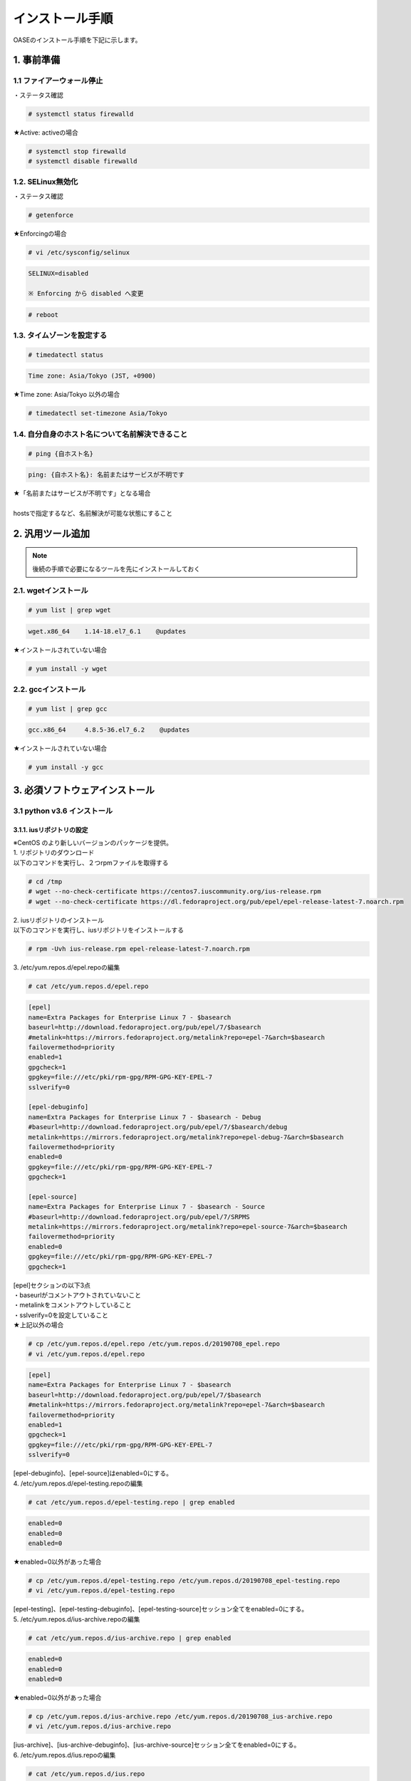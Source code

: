 =================================
インストール手順
=================================

OASEのインストール手順を下記に示します。

1. 事前準備
-----------

1.1 ファイアーウォール停止
~~~~~~~~~~~~~~~~~~~~~~~~~~

・ステータス確認

.. code-block:: rst

 # systemctl status firewalld

★Active: activeの場合

.. code-block:: rst

 # systemctl stop firewalld
 # systemctl disable firewalld


1.2. SELinux無効化
~~~~~~~~~~~~~~~~~~

・ステータス確認

.. code-block:: rst

 # getenforce

★Enforcingの場合

.. code-block:: rst

 # vi /etc/sysconfig/selinux

.. code-block:: bash

 SELINUX=disabled

 ※ Enforcing から disabled へ変更

.. code-block:: rst
 
 # reboot

1.3. タイムゾーンを設定する
~~~~~~~~~~~~~~~~~~~~~~~~~~~

.. code-block:: rst

 # timedatectl status 
 
.. code-block:: bash

 Time zone: Asia/Tokyo (JST, +0900)

★Time zone: Asia/Tokyo 以外の場合

.. code-block:: rst

 # timedatectl set-timezone Asia/Tokyo

1.4. 自分自身のホスト名について名前解決できること
~~~~~~~~~~~~~~~~~~~~~~~~~~~~~~~~~~~~~~~~~~~~~~~~~

.. code-block:: rst

 # ping {自ホスト名}

.. code-block:: bash

 ping: {自ホスト名}: 名前またはサービスが不明です

| ★「名前またはサービスが不明です」となる場合
| 
| hostsで指定するなど、名前解決が可能な状態にすること

2. 汎用ツール追加
-----------------

.. note:: 後続の手順で必要になるツールを先にインストールしておく

2.1. wgetインストール
~~~~~~~~~~~~~~~~~~~~~

.. code-block:: rst

 # yum list | grep wget

.. code-block:: bash

 wget.x86_64    1.14-18.el7_6.1    @updates

★インストールされていない場合

.. code-block:: rst

 # yum install -y wget

2.2. gccインストール
~~~~~~~~~~~~~~~~~~~~

.. code-block:: rst

 # yum list | grep gcc

.. code-block:: bash

 gcc.x86_64     4.8.5-36.el7_6.2    @updates

★インストールされていない場合

.. code-block:: rst

 # yum install -y gcc


3. 必須ソフトウェアインストール
-------------------------------

3.1 python v3.6 インストール
~~~~~~~~~~~~~~~~~~~~~~~~~~~~

3.1.1. iusリポジトリの設定
**************************

| ※CentOS のより新しいバージョンのパッケージを提供。
| 1. リポジトリのダウンロード
| 以下のコマンドを実行し、２つrpmファイルを取得する

.. code-block:: rst

 # cd /tmp
 # wget --no-check-certificate https://centos7.iuscommunity.org/ius-release.rpm
 # wget --no-check-certificate https://dl.fedoraproject.org/pub/epel/epel-release-latest-7.noarch.rpm

| 2. iusリポジトリのインストール
| 以下のコマンドを実行し、iusリポジトリをインストールする

.. code-block:: rst

 # rpm -Uvh ius-release.rpm epel-release-latest-7.noarch.rpm

| 3. /etc/yum.repos.d/epel.repoの編集

.. code-block:: rst

 # cat /etc/yum.repos.d/epel.repo

.. code-block:: bash

 [epel]
 name=Extra Packages for Enterprise Linux 7 - $basearch
 baseurl=http://download.fedoraproject.org/pub/epel/7/$basearch
 #metalink=https://mirrors.fedoraproject.org/metalink?repo=epel-7&arch=$basearch
 failovermethod=priority
 enabled=1
 gpgcheck=1
 gpgkey=file:///etc/pki/rpm-gpg/RPM-GPG-KEY-EPEL-7
 sslverify=0
 
 [epel-debuginfo]
 name=Extra Packages for Enterprise Linux 7 - $basearch - Debug
 #baseurl=http://download.fedoraproject.org/pub/epel/7/$basearch/debug
 metalink=https://mirrors.fedoraproject.org/metalink?repo=epel-debug-7&arch=$basearch
 failovermethod=priority
 enabled=0
 gpgkey=file:///etc/pki/rpm-gpg/RPM-GPG-KEY-EPEL-7
 gpgcheck=1

 [epel-source]
 name=Extra Packages for Enterprise Linux 7 - $basearch - Source
 #baseurl=http://download.fedoraproject.org/pub/epel/7/SRPMS
 metalink=https://mirrors.fedoraproject.org/metalink?repo=epel-source-7&arch=$basearch
 failovermethod=priority
 enabled=0
 gpgkey=file:///etc/pki/rpm-gpg/RPM-GPG-KEY-EPEL-7
 gpgcheck=1

| [epel]セクションの以下3点
| ・baseurlがコメントアウトされていないこと
| ・metalinkをコメントアウトしていること
| ・sslverify=0を設定していること

| ★上記以外の場合

.. code-block:: rst

 # cp /etc/yum.repos.d/epel.repo /etc/yum.repos.d/20190708_epel.repo
 # vi /etc/yum.repos.d/epel.repo

.. code-block:: bash

 [epel]
 name=Extra Packages for Enterprise Linux 7 - $basearch
 baseurl=http://download.fedoraproject.org/pub/epel/7/$basearch
 #metalink=https://mirrors.fedoraproject.org/metalink?repo=epel-7&arch=$basearch
 failovermethod=priority
 enabled=1
 gpgcheck=1
 gpgkey=file:///etc/pki/rpm-gpg/RPM-GPG-KEY-EPEL-7
 sslverify=0

| [epel-debuginfo]、[epel-source]はenabled=0にする。
| 4. /etc/yum.repos.d/epel-testing.repoの編集

.. code-block:: rst

 # cat /etc/yum.repos.d/epel-testing.repo | grep enabled

.. code-block:: bash

 enabled=0
 enabled=0
 enabled=0

★enabled=0以外があった場合

.. code-block:: rst

 # cp /etc/yum.repos.d/epel-testing.repo /etc/yum.repos.d/20190708_epel-testing.repo
 # vi /etc/yum.repos.d/epel-testing.repo

| [epel-testing]、[epel-testing-debuginfo]、[epel-testing-source]セッション全てをenabled=0にする。
| 5. /etc/yum.repos.d/ius-archive.repoの編集

.. code-block:: rst

 # cat /etc/yum.repos.d/ius-archive.repo | grep enabled

.. code-block:: bash

 enabled=0
 enabled=0
 enabled=0

★enabled=0以外があった場合

.. code-block:: rst

 # cp /etc/yum.repos.d/ius-archive.repo /etc/yum.repos.d/20190708_ius-archive.repo
 # vi /etc/yum.repos.d/ius-archive.repo

| [ius-archive]、[ius-archive-debuginfo]、[ius-archive-source]セッション全てをenabled=0にする。
| 6. /etc/yum.repos.d/ius.repoの編集

.. code-block:: rst

 # cat /etc/yum.repos.d/ius.repo

.. code-block:: bash

 [ius]
 name = IUS for Enterprise Linux 7 - $basearch
 baseurl = https://repo.ius.io/7/$basearch/
 enabled = 1
 repo_gpgcheck = 0
 gpgcheck = 1
 gpgkey = file:///etc/pki/rpm-gpg/RPM-GPG-KEY-IUS-7
 sslverify=0

 [ius-debuginfo]
 name=IUS Community Packages for Enterprise Linux 7 - $basearch - Debug
 #baseurl=https://dl.iuscommunity.org/pub/ius/stable/CentOS/7/$basearch/debuginfo
 mirrorlist=https://mirrors.iuscommunity.org/mirrorlist?repo=ius-centos7-debuginfo&arch=$basearch&protocol=http
 failovermethod=priority
 enabled=0
 gpgcheck=1
 gpgkey=file:///etc/pki/rpm-gpg/IUS-COMMUNITY-GPG-KEY
 
 [ius-source]
 name=IUS Community Packages for Enterprise Linux 7 - $basearch - Source
 #baseurl=https://dl.iuscommunity.org/pub/ius/stable/CentOS/7/SRPMS
 mirrorlist=https://mirrors.iuscommunity.org/mirrorlist?repo=ius-centos7-source&arch=source&protocol=http
 failovermethod=priority
 enabled=0
 gpgcheck=1
 gpgkey=file:///etc/pki/rpm-gpg/IUS-COMMUNITY-GPG-KEY

★上記以外の場合

.. code-block:: rst

 # cp /etc/yum.repos.d/ius.repo /etc/yum.repos.d/20190708_ius.repo
 # vi /etc/yum.repos.d/ius.repo

| [ius]セッションをenabled=1に、それ以外のセッション全てをenabled=0にする。
| [ius]セッションにsslverify=0を付与する。
| 7. /etc/yum.repos.d/ius-testing.repo の編集

.. code-block:: rst

 # cat /etc/yum.repos.d/ius-testing.repo | grep enabled

.. code-block:: bash

 enabled=0
 enabled=0
 enabled=0

★enabled=0以外があった場合

.. code-block:: rst

 # cp /etc/yum.repos.d/ius-testing.repo /etc/yum.repos.d/20190708_ius-testing.repo
 # vi /etc/yum.repos.d/ius-testing.repo

| [ius-testing]、[ius-testing-debuginfo]、[ius-testing-source]セッション全てをenabled=0にする。
| 8. yum clean allを実行

.. code-block:: rst

 # yum clean all

| 9. yum updateを実行

.. code-block:: rst

 # yum update
    ～省略～
    Is this ok [y/d/N]: y

.. code-block:: rst

 # yum repolist

.. code-block:: bash

  epel/x86_64
  ius/x86_64

が表示されることを確認する


3.1.2. python v3.6 インストール
*******************************

| 1. yum search python36 を実行し、以下の内容が表示がされること

.. code-block:: rst

 # yum search python36

.. code-block:: bash

 python36u.x86_64
 python36u-libs.x86_64
 python36u-devel.x86_64
 python36u-pip.noarch


| 2. 以下のコマンドを実行し、pythonをインストールする

.. code-block:: rst

 # yum -y install python36u python36u-libs  python36u-devel python36u-pip

| 3. リンクの設定
| 以下のコマンドでリンクを設定する

.. code-block:: rst

 # ls -l /bin/python*

.. code-block:: bash

 /bin/python -> python2

★/bin/python -> python2の場合

.. code-block:: rst

 # ln -s /bin/python3.6 /bin/python3
 # ln -sf /bin/python3 /bin/python
 # ls -l /bin/python*

.. code-block:: bash

 /bin/python -> /bin/python3

3.1.3. pipのバージョン更新
**************************

pip バージョン確認

.. code-block:: rst

 # python3 -m pip --version

.. code-block:: bash

 pip 19.1.1 from /usr/lib/python3.6/site-packages/pip (python 3.6)

★19.1.1でない場合

.. code-block:: rst

 # python3.6 -m pip install --upgrade pip

.. note:: ここから、pip3が実行できるようになる。

3.1.4. pika v1.1.0 インストール
*******************************

| 1. 以下のコマンドを実行し、pikaをインストールする

.. code-block:: rst

 # pip3 install pika

| 2. pip3 listを実行

.. code-block:: rst

 # pip3 list

.. code-block:: bash

     ～省略～
     pika 1.1.0

3.1.5. retry v0.9.2 インストール
********************************

| 1. 以下のコマンドを実行し、retryをインストールする

.. code-block:: rst

 # pip3 install retry

| 2. pip3 listを実行

.. code-block:: rst

 # pip3 list

.. code-block:: bash

     ～省略～
     retry 0.9.2

3.1.6. yumの実行バージョンは2.x系に戻す
***************************************

yum本体

.. code-block:: rst

 # cp /usr/bin/yum /usr/bin/20190708_yum
 # vi /usr/bin/yum

以下の修正をおこなう

.. code-block:: bash

 #!/usr/bin/python → #!/usr/bin/python2.7


利用ライブラリ

.. code-block:: rst

 # cp /usr/libexec/urlgrabber-ext-down /usr/libexec/20190708_urlgrabber-ext-down
 # vi /usr/libexec/urlgrabber-ext-down

以下の修正をおこなう

.. code-block:: bash

 #!/usr/bin/python → #!/usr/bin/python2.7


3.2. memcacheインストール
~~~~~~~~~~~~~~~~~~~~~~~~~

| 1. memcacheをインストールする

.. code-block:: rst

 # yum -y install memcached

| 2. memcacheを起動する。

.. code-block:: rst

 # systemctl status memcached
 # systemctl start memcached
 # systemctl enable memcached


3.3. RabbitMQ Serverインストール
~~~~~~~~~~~~~~~~~~~~~~~~~~~~~~~~

| 1. EPELリポジトリからErlangをインストールする

.. code-block:: rst

 # yum install erlang

.. note:: インストールエラーになる場合、何度か実行すると成功します。

| 2. RabbitMQ Serverをインストールする

.. code-block:: rst

 # yum -y install rabbitmq-server --enablerepo=epel

.. note:: インストールエラーになる場合、何度か実行すると成功します。

| 3. rabbitmq_managementを追加する


| 3-1. プラグインリストの確認


.. code-block:: rst

 # rabbitmq-plugins list

.. code-block:: bash

 [ ] amqp_client                       3.3.5
 [ ] cowboy                            0.5.0-rmq3.3.5-git4b93c2d
 [ ] eldap                             3.3.5-gite309de4
 [ ] mochiweb                          2.7.0-rmq3.3.5-git680dba8
 [ ] rabbitmq_amqp1_0                  3.3.5
 [ ] rabbitmq_auth_backend_ldap        3.3.5
 [ ] rabbitmq_auth_mechanism_ssl       3.3.5
 [ ] rabbitmq_consistent_hash_exchange 3.3.5
 [ ] rabbitmq_federation               3.3.5
 [ ] rabbitmq_federation_management    3.3.5
 [ ] rabbitmq_management               3.3.5
 [ ] rabbitmq_management_agent         3.3.5
 [ ] rabbitmq_management_visualiser    3.3.5
 [ ] rabbitmq_mqtt                     3.3.5
 [ ] rabbitmq_shovel                   3.3.5
 [ ] rabbitmq_shovel_management        3.3.5
 [ ] rabbitmq_stomp                    3.3.5
 [ ] rabbitmq_test                     3.3.5
 [ ] rabbitmq_tracing                  3.3.5
 [ ] rabbitmq_web_dispatch             3.3.5
 [ ] rabbitmq_web_stomp                3.3.5
 [ ] rabbitmq_web_stomp_examples       3.3.5
 [ ] sockjs                            0.3.4-rmq3.3.5-git3132eb9
 [ ] webmachine                        1.10.3-rmq3.3.5-gite9359c7


| 3-2. rabbitmq_managementを追加

.. code-block:: rst

 # rabbitmq-plugins enable rabbitmq_management

| 3-3. プラグインリストの確認

.. code-block:: rst

 # rabbitmq-plugins list

.. code-block:: bash

 [e] amqp_client                       3.3.5
 [ ] cowboy                            0.5.0-rmq3.3.5-git4b93c2d
 [ ] eldap                             3.3.5-gite309de4
 [e] mochiweb                          2.7.0-rmq3.3.5-git680dba8
 [ ] rabbitmq_amqp1_0                  3.3.5
 [ ] rabbitmq_auth_backend_ldap        3.3.5
 [ ] rabbitmq_auth_mechanism_ssl       3.3.5
 [ ] rabbitmq_consistent_hash_exchange 3.3.5
 [ ] rabbitmq_federation               3.3.5
 [ ] rabbitmq_federation_management    3.3.5
 [E] rabbitmq_management               3.3.5
 [e] rabbitmq_management_agent         3.3.5
 [ ] rabbitmq_management_visualiser    3.3.5
 [ ] rabbitmq_mqtt                     3.3.5
 [ ] rabbitmq_shovel                   3.3.5
 [ ] rabbitmq_shovel_management        3.3.5
 [ ] rabbitmq_stomp                    3.3.5
 [ ] rabbitmq_test                     3.3.5
 [ ] rabbitmq_tracing                  3.3.5
 [e] rabbitmq_web_dispatch             3.3.5
 [ ] rabbitmq_web_stomp                3.3.5
 [ ] rabbitmq_web_stomp_examples       3.3.5
 [ ] sockjs                            0.3.4-rmq3.3.5-git3132eb9
 [e] webmachine                        1.10.3-rmq3.3.5-gite9359c7

| 4. rabbitmq-serverを起動する

.. code-block:: rst

 # systemctl start rabbitmq-server

| 5. rabbitmq-serverをサービス自動起動有効にする。

.. code-block:: rst

 # systemctl enable rabbitmq-server

| 6. ユーザの作成

.. code-block:: rst

 # rabbitmqctl add_user {RabbitMQユーザ名} {RabbitMQパスワード}

.. note:: RabbitMQユーザ名とRabbitMQパスワードは任意で設定して下さい。

| 7. ユーザの権限

.. code-block:: rst

 # rabbitmqctl set_user_tags {RabbitMQユーザ名} administrator

| 8. ユーザのパーミッション

.. code-block:: rst

 # rabbitmqctl set_permissions -p / {RabbitMQユーザ名} ".*" ".*" ".*"


3.4. MySQLインストール
~~~~~~~~~~~~~~~~~~~~~~

3.4.1. MySQL Serverインストール
*******************************

| 1. リポジトリの取得

.. code-block:: rst

 # cd /tmp
 # wget --no-check-certificate https://dev.mysql.com/get/mysql80-community-release-el7-3.noarch.rpm

| 2. リポジトリの設定

.. code-block:: rst

 # rpm -Uvh mysql80-community-release-el7-3.noarch.rpm

| 3. インストール

.. code-block:: rst

 # yum -y --enablerepo mysql80-community install mysql-server

| 4. 起動と初期パスワードの確認

.. code-block:: rst

 # systemctl status mysqld
 # systemctl start  mysqld
 # systemctl enable mysqld

/var/log/mysqld.logからパスワードを確認

.. code-block:: rst

 # grep -i password /var/log/mysqld.log

.. code-block:: bash

 2019-07-08T01:27:09.721259Z 5 [Note] [MY-010454] [Server] A temporary password is generated for root@localhost: {初期パスワード}
                                                                                                                 ^^^^^^^^^^^^^^^^

| 5. 初期パスワードの変更
| 以下のコマンドでMySQLに接続

.. code-block:: rst

 # mysql -u root -p

.. code-block:: bash

 Enter password: [5で確認したパスワードを入力]

.. tip:: 簡易なパスワードにする場合

.. code-block:: bash

 mysql> ALTER USER 'root'@'localhost' IDENTIFIED WITH mysql_native_password BY 'passwordPASSWORD@999'; ※ 一時変更用パスワード

 ※一度パスワード変更しないと以降の設定変更ができない
 
 以下がパスワード難易度を下げる設定

 mysql> SET GLOBAL validate_password.length=4;
 mysql> SET GLOBAL validate_password.mixed_case_count=0;
 mysql> SET GLOBAL validate_password.number_count=0;
 mysql> SET GLOBAL validate_password.special_char_count=0;
 mysql> SET GLOBAL validate_password.policy=LOW;


| 設定状態確認

.. code-block:: bash


  mysql> show variables like '%validate_password%';

パスワード変更

.. code-block:: bash

  mysql> ALTER USER 'root'@'localhost' IDENTIFIED WITH mysql_native_password BY 'hogehoge'; ※hogehoge ここに任意のパスワードを入れる

バージョン確認

.. code-block:: bash

 mysql> status


.. code-block:: bash

 mysql  Ver 8.0.16 for Linux on x86_64 (MySQL Community Server - GPL)

ログアウト

.. code-block:: bash

 mysql> quit

| 6. Mysqlユーザ作成

.. code-block:: rst

 # mysql -u root -phogehoge ※hogehoge 直前の手順で設定した初期パスワード

.. code-block:: bash

 mysql> CREATE DATABASE {データベース名} CHARACTER SET utf8;
 mysql> CREATE USER '{DBユーザ名}' IDENTIFIED BY '{DBパスワード}';
 mysql> GRANT ALL ON {データベース名}.* TO '{DBユーザ名}';

ログアウト

.. code-block:: bash

 mysql> quit


| 7. Mysqlの設定ファイルの変更

.. code-block:: rst

 # cp /etc/my.cnf /etc/20190708_my.cnf
 # vi /etc/my.cnf

.. code-block:: bash

 [mysqld]
 ～ 省略 ～
 # https://dev.mysql.com/doc/refman/8.0/en/server-system-variables.html#sysvar_default_authentication_plugin
 default-authentication-plugin=mysql_native_password

 datadir=/var/lib/mysql
 socket=/var/lib/mysql/mysql.sock
 
 log-error=/var/log/mysqld.log
 pid-file=/var/run/mysqld/mysqld.pid
 
 log_timestamps=SYSTEM
 character-set-server = utf8
 max_connections=100
 sql_mode=NO_ENGINE_SUBSTITUTION,STRICT_TRANS_TABLES
 innodb_buffer_pool_size = 512MB
 innodb_file_per_table
 innodb_log_buffer_size=32M
 innodb_log_file_size=128M
 min_examined_row_limit=100
 key_buffer_size=128M
 join_buffer_size=64M
 max_heap_table_size=32M
 tmp_table_size=32M
 max_sp_recursion_depth=20
 transaction-isolation=READ-COMMITTED

 [client]
 default-character-set=utf8

| 8. Mysqlの再起動

.. code-block:: rst

 # systemctl status mysqld
 # systemctl restart mysqld
 # systemctl status mysqld
 # mysql -u root -phogehoge ※hogehoge 直前の手順で設定した初期パスワード

.. code-block:: bash

 mysql> status
    ～省略～
    Server characterset:    utf8
    Db     characterset:    utf8
    Client characterset:    utf8
    Conn.  characterset:    utf8

ログアウト

.. code-block:: bash

 mysql> quit


3.4.2. mysqlclient インストール
*******************************

| 1. 必要なパッケージをインストール

.. code-block:: rst

 # yum -y --enablerepo mysql80-community install mysql-community-devel

| 2. mysqlclient(django推奨ドライバ)インストール

.. code-block:: rst

 # pip3 install mysqlclient


3.4.3. mysql-connector-pythonインストール
*****************************************

1インストール

.. code-block:: rst

  # pip3 install mysql_connector_python

| 3. pip3 listを実行


.. code-block:: rst
 
 # pip3 list

.. code-block:: bash

    ～省略～
    mysql-connector-python 8.0.16


3.5. Nginxインストール
~~~~~~~~~~~~~~~~~~~~~~

3.5.1. リポジトリの作成
***********************

.. code-block:: rst

 # vi /etc/yum.repos.d/nginx.repo

.. code-block:: bash

 以下を追加
 [nginx]
 name=nginx repo
 baseurl=http://nginx.org/packages/mainline/centos/7/$basearch/
 gpgcheck=0
 enabled=1


yumアップデート

.. code-block:: rst

 # yum update

3.5.2. nginxインストール
************************

.. code-block:: rst

 # yum -y install nginx

.. note:: nginxの起動確認

.. code-block:: rst

 # systemctl status nginx
 # systemctl start nginx


PC端末から、http://IPアドレス へアクセス、画面が表示されること

・サービス停止

.. code-block:: rst

 # systemctl stop nginx


3.6. uWSGIインストール
~~~~~~~~~~~~~~~~~~~~~~

3.6.1. uWSGIインストール
************************

| 1. 以下のコマンドで、uwsgiをインストール

.. code-block:: rst

 # pip3 install uwsgi

| 2. 以下のコマンドでバージョンを確認

.. code-block:: rst

 # uwsgi --version

uWSGIが 2.0.18となっていることを確認

.. note:: サンプルのWSGIアプリケーション作成

.. code-block:: rst

 # mkdir -p /home/centos/work/uwsgi

サンプル用pyファイル作成

.. code-block:: rst

 # vi /home/centos/work/uwsgi/foovar.py

以下を追加

.. code-block:: bash

 # def application(env, start_response):
       start_response('200 OK', [('Content-Type','text/html')])
       return [b"Hello World"]

| ・サンプルWSGIアプリケーションの起動
| 以下のコマンドを実行し、サンプルWSGIアプリケーションを起動する
| 別にTeratermを立ち上げ、rootユーザ以外のユーザで以下を実行。

.. code-block:: rst

 # uwsgi --http :9090 --wsgi-file /home/centos/work/uwsgi/foovar.py

| ・サンプルWSGIアプリケーションの確認
| PC端末から、http://IPアドレス:9090/ へアクセスし、Hello Worldが表示されること
| 確認後、起動したコンソールでCtrl＋Cで サンプルWSGIアプリケーションを一旦終了させる。


3.7. java（openJDK）インストール
~~~~~~~~~~~~~~~~~~~~~~~~~~~~~~~~

java（openJDK）インストール

.. code-block:: rst

 # yum -y install java-1.8.0-openjdk java-1.8.0-openjdk-devel

.. code-block:: rst

 # yum list | grep java-1.8.0

.. code-block:: bash

 java-1.8.0-openjdk.x86_64
 java-1.8.0-openjdk-devel.x86_64


3.8. JBoss EAPインストール
~~~~~~~~~~~~~~~~~~~~~~~~~~

| 1. FTPで/tmp 配下に置く
| jboss-eap-7.2.0-installer.jar

| ・Jboss EAPインストール

.. code-block:: rst

 # java -jar /tmp/jboss-eap-7.2.0-installer.jar

以下、対話形式での入力


.. code-block:: bash

 以下で言語を選択してください。 :
 0: English
 1: 中文
 2: Deutsch
 3: francais
 4: 日本語
 5: portugues
 6: espanol
 Please choose [4] :
 4

 継続するには 1 を、終了するには 2 を、再表示するには 3 を押してください。
 1

 インストールパスの選択: [/root/EAP-7.2.0]
 {jbossルートパス}  例) /home/mas/JBoss/EAP-7.2.0
 継続するには 1 を、終了するには 2 を、再表示するには 3 を押してください。
 1

 インストールしたいパッケージを選択してください:
 1    [x] [必須] [Red Hat JBoss Enterprise Application Platform] (30.73 MB)
 2    [x]        [AppClient] (39.72 KB)
 3    [x]        [Docs] (13.65 MB)
 4    [x] [必須] [モジュール] (183.75 MB)
 5    [x] [必須] [Welcome コンテンツ] (2.16 MB)
 Total Size Required: 230.34 MB
 0 を押して選択を確認
 インストールしたいパックを選択してください
 0
 パックの選択完了
 継続するには 1 を、終了するには 2 を、再表示するには 3 を押してください。
 1

 管理ユーザー名: [admin]
 {RHDM管理ユーザー名}  例) admin0000

 管理パスワード: []
 {RHDM管理パスワード}  例) password@1
 管理パスワードを再入力:  [**********]
 {RHDM管理パスワード}  例) password@1
 継続するには 1 を、終了するには 2 を、再表示するには 3 を押してください。
 1

 ランタイム環境の設定
 0  [x] デフォルト設定の実行
 1  [ ] 詳細設定の実行
 入力事項の選択:
 0

 継続するには 1 を、終了するには 2 を、再表示するには 3 を押してください。
 1

 自動インストールスクリプトとプロパティーファイルを生成しますか? (y/n) [n]:
 n

.. note:: 参考

 | ディシジョンマネージャは環境によって作成できるディシジョンテーブル数が変動します。
 | ディシジョンテーブルの最大作成可能数はデフォルトでは4ファイルとなります。
 | 記載ルール数またはルール自体の複雑度によってディシジョンテーブル作成数が前後する可能性があります。
 | より多くのディシジョンテーブルの作成を実施したい場合はチューニングが必要となります。

.. tip:: 注意

 | ディシジョンテーブルの最大作成数を超えた場合、ディシジョンテーブルのアップロード・プロダクション適用に失敗する可能性があります。
 | 失敗した場合、以下のディレクトリのログを確認してください。
 | /var/log/jboss-eap/console.log
 | OutOfMemoryErrorの障害が発生している場合は再起動コマンドを実行してください。
 | # systemctl restart jboss-eap-rhel.service
 | 再起動後、以下のコマンドを実行して、キーコンテナの一覧を確認します。
 | # curl -u [RHDM管理ユーザー名]:[RHDM管理パスワード] -H "accept: application/json" -X GET "http://[IPアドレス]:8080/decision-central/rest/controller/management/servers"
 | 削除したいキーコンテナのcontainer-idを指定して以下のコマンドを実行することにより、キーコンテナが削除されます。
 | # curl -u [RHDM管理ユーザー名]:[RHDM管理パスワード] -X DELETE "http://[IPアドレス]:8080/decision-central/rest/controller/management/servers/default-kieserver/containers/[container-id]" -H "accept: application/json"
 | ※IPアドレスはRHDMをインストールしたサーバのアドレス

3.9. Decision Managerインストール
~~~~~~~~~~~~~~~~~~~~~~~~~~~~~~~~~

3.9.1. gitインストール
**********************

gitインストール

.. code-block:: rst

 # yum install git

gitがインストールされたことを確認

.. code-block:: rst

 # git --version

.. code-block:: bash

 git version 1.8.3.1

3.9.2. インストール実行
***********************

| 1. FTPで/tmp 配下に置く
| rhdm-installer-7.3.1.jar

.. code-block:: rst

 # java -jar /tmp/rhdm-installer-7.3.1.jar

以下、対話形式での入力

.. code-block:: bash


 Press 1 to continue, 2 to quit, 3 to redisplay.
 1

 Red Hat JBoss EAP 7.2 or Red Hat JBoss Web Server 5.0 (JWS 5.0.1 or newer is supported). [/root/RHDM-7.3.1/jboss-eap-7.2]
 {jbossルートパス}

 Press 1 to continue, 2 to quit, 3 to redisplay.
 1

 Select the components you want to install:
 1    [x]                 [Decision Central] (275.65 MB)
 2    [x]                 [Decision Server] (94.1 MB)
 Total Size Required: 369.75 MB
 Press 0 to confirm your selections
 0
 Component selection done
 Press 1 to continue, 2 to quit, 3 to redisplay.
 1

 User Name: [rhdmAdmin]
 {RHDM管理ユーザー名}

 Password: []
 {RHDM管理パスワード}
 Confirm Password: [**********]
 {RHDM管理パスワード}
 Press 1 to continue, 2 to quit, 3 to redisplay.
 1

 Would you like to generate an automatic installation script and properties file? (y/n) [n]:
 n

3.10. Mavenインストール
~~~~~~~~~~~~~~~~~~~~~~~

3.10.1. 資材配置
****************

.. code-block:: rst

 # cd /tmp
 # wget https://archive.apache.org/dist/maven/maven-3/3.6.1/binaries/apache-maven-3.6.1-bin.tar.gz
 # tar -xzvf apache-maven-3.6.1-bin.tar.gz
 # mv apache-maven-3.6.1 /opt/
 # cd /opt
 # ln -s /opt/apache-maven-3.6.1 apache-maven
 # ls -l

3.10.2. 環境変数設定
********************

.. code-block:: rst

 # cp /etc/profile /etc/20190708_profile.bk
 # vi /etc/profile

.. code-block:: bash

 export PATH USER LOGNAME MAIL HOSTNAME HISTSIZE HISTCONTROL

以下を追加

.. code-block:: bash

 export M2_HOME=/opt/apache-maven
 export PATH=$PATH:$M2_HOME/bin


設定読み込みなおし

.. code-block:: rst

 # source /etc/profile
 # mvn --version

.. code-block:: bash

 Apache Maven 3.6.1

3.11. Djangoインストール
~~~~~~~~~~~~~~~~~~~~~~~~

以下のコマンドを実行し、Djangoをインストール

.. code-block:: rst

 # pip3 install django==2.2.3 django-crispy-forms django-filter django-pure-pagination
 # pip3 list

.. code-block:: bash

 ※Djangoが表示されていることを確認
 Package                Version
 ---------------------- -------
 Django                 2.2.3
 django-crispy-forms    1.7.2    ← 入力フォームのHTMLをBootstrapに対応させる
 django-filter          2.1.0    ← 検索機能を追加する
 django-pure-pagination 0.3.0    ← 標準のページング機能を高機能にする


requestsモジュールのインストール

.. code-block:: rst

 # pip3 install requests ldap3 pycrypto openpyxl==2.5.14 xlrd configparser fasteners djangorestframework python-memcached django-simple-history pyyaml
 # pip3 list

.. code-block:: bash

 Package                Version
 ---------------------- -------
 certifi                2019.6.16
 chardet                3.0.4
 configparser           3.7.4
 Django                 2.2.3
 django-crispy-forms    1.7.2
 django-filter          2.1.0
 django-pure-pagination 0.3.0
 django-simple-history  2.7.2
 djangorestframework    3.9.4
 et-xmlfile             1.0.1
 fasteners              0.15
 idna                   2.8
 jdcal                  1.4.1
 ldap3                  2.6
 monotonic              1.5
 openpyxl               2.5.14
 pip                    19.1.1
 pyasn1                 0.4.5
 pycrypto               2.6.1
 python-memcached       1.59
 pytz                   2019.1
 PyYAML                 5.1.1
 requests               2.22.0
 setuptools             39.0.1
 six                    1.12.0
 sqlparse               0.3.0
 urllib3                1.25.3
 xlrd                   1.2.0


★pytzがない場合

.. code-block:: rst

 # pip3 install pytz


3.12. OASEインストール
~~~~~~~~~~~~~~~~~~~~~~

3.12.1. OASEソース配置
**********************

| 1. 配置フォルダを作成

.. code-block:: rst

 # mkdir /home/centos  ※配置フォルダは別タスクで修正
 # cd /home/centos

| 2. FTPで/home/centos 配下に[OASE_Ver1.0.tar.gz]を配置

ファイル名はお持ちのファイルに合わせて指定してください。

.. code-block:: rst

 # ll /home/centos

.. code-block:: bash

 -rw-r--r-- 1 root root 3738247  7月  4 20:08 OASE_Ver1.0.tar.gz

.. code-block:: rst

 # tar zxvf OASE_Ver1.0.tar.gz
 # rm OASE_Ver1.0.tar.gz

| 3. OASE settings.pyの設定

.. code-block:: rst

 # cd OASE/oase-root/
 # cp confs/frameworkconfs/settings.py.sample confs/frameworkconfs/settings.py
 # vi confs/frameworkconfs/settings.py

.. code-block:: bash

 HOST_NAME = 'https://xxx.xxx.xxx.xxx'

 (中略)

 EVTIMER_SERVER = {
    "type"     : "cron",
    "protocol" : "https:",
    "location" : "xxx.xxx.xxx.xxx",
    "path"     : "oase_web/event/evtimer/%s/%s/%s/",
 }

| xxx ： webサーバを立ち上げるIPアドレス

.. code-block:: bash

 DATABASES = {
    'default' : {
        'ENGINE'   : 'django.db.backends.mysql',
        'NAME'     : '{データベース名}',
        'USER'     : '{DBユーザ名}',
        'PASSWORD' : '{DBパスワード}',
        'HOST'     : '127.0.0.1',
        'PORT'     : '3306',
    },
 }


3.12.2. DBへマイグレーション
****************************

| 1. マイグレーション実行準備

.. code-block:: rst

 # cd /home/centos/OASE/oase-root/web_app
 # mkdir migrations
 # cd migrations/
 # touch __init__.py

| 2. init_custom.yamlのvalue値を環境によって適切に変更する

init_custom.yamlのValue値はデフォルト空白となっていますので、適切な値を記入してください。

.. code-block:: rst

 # cd /home/centos/OASE/oase-root/web_app/fixtures
 # vi init_custom.yaml

MQ_PASSWORDのvalue値は以下のコマンドを実行して表示された値を設定して下さい。
password@1の箇所は"3.3. RabbitMQ Serverインストール"で設定した{RabbitMQパスワード}に置き換えてください。

DM_PASSWDのvalue値は以下のコマンドを実行して表示された値を設定して下さい。
password@1の箇所は"3.7. JBoss EAPインストール"で設定した{RHDM管理パスワード}に置き換えてください。

.. code-block:: rst

 # python /home/centos/OASE/tool/encrypter.py 'password@1'


| 3. マイグレーション実行

.. code-block:: rst

 # cd /home/centos/OASE/oase-root
 # python manage.py makemigrations web_app
 # python manage.py migrate
 # python manage.py loaddata init init_custom


| 4. DB確認

.. code-block:: rst

 # mysql -u {DBユーザ名} -p{DBパスワード} {データベース名}

.. code-block:: bash

 mysql> show tables;


4. 各サービスの登録と起動
-------------------------

4.1. Nginx+uWSGI連携
~~~~~~~~~~~~~~~~~~~~

| 1. uwsgi.sock格納フォルダ作成

.. code-block:: rst

 # mkdir /home/uWSGI
 # chmod 755 /home/uWSGI


| 2. uwsgi.log格納フォルダ作成

.. code-block:: rst

 # mkdir /var/log/uwsgi
 # chmod 644 /var/log/uwsgi


| 3. カーネルパラメータ変更

.. code-block:: rst

 # cp -pi /etc/sysctl.conf /etc/sysctl.conf.bk
 # vi /etc/sysctl.conf
 # net.core.somaxconn = 16384
 # less /etc/sysctl.conf
 # sysctl -p


| 4. Nginx設定
| 簡易動作確認用としてソース内(/home/centos/OASE/oase-root/)に証明書ファイルを用意しています。
| こちらを元に説明を続けます。
| 本番運用時には各サーバでの正式な証明書ファイルを使用してください。

.. code-block:: rst

 # cp /etc/nginx/nginx.conf /etc/nginx/20190708_nginx.conf.bk
 # vi /etc/nginx/nginx.conf

.. code-block:: bash

 user  root;
 #user  nginx;
 worker_processes  auto;
 #worker_processes  1;

 worker_rlimit_nofile 65000;

 error_log  /var/log/nginx/error.log warn;
 pid        /var/run/nginx.pid;

 events {
     worker_connections  16000;
 }

以下のファイルを開く

.. code-block:: rst

 # cp /etc/nginx/conf.d/default.conf /etc/nginx/conf.d/20190708_default.conf.bk
 # mv /etc/nginx/conf.d/default.conf /etc/nginx/conf.d/oase.conf
 # vi /etc/nginx/conf.d/oase.conf

.. code-block:: bash

 server {
     listen 80;
     server_name exastro-oase;
     return 301 https://$host$request_uri;
 }

 server {
    listen  443  ssl;

    ssl_certificate  /home/centos/OASE/oase-root/exastro-oase.crt;
    ssl_certificate_key  /home/centos/OASE/oase-root/cakey-nopass.pem;

    ssl_prefer_server_ciphers  on;
    ssl_protocols  TLSv1 TLSv1.1 TLSv1.2;
    ssl_ciphers  'ECDHE-RSA-AES128-GCM-SHA256:ECDHE-ECDSA-AES128-GCM-SHA256:ECDHE-RSA-AES256-GCM-SHA384:ECDHE-ECDSA-AES256-GCM-SHA384:DHE-RSA-AES128-GCM-SHA256:DHE-DSS-AES128-GCM-SHA256:kEDH+AESGCM:ECDHE-RSA-AES128-SHA256:ECDHE-ECDSA-AES128-SHA256:ECDHE-RSA-AES128-SHA:ECDHE-ECDSA-AES128-SHA:ECDHE-RSA-AES256-SHA384:ECDHE-ECDSA-AES256-SHA384:ECDHE-RSA-AES256-SHA:ECDHE-ECDSA-AES256-SHA:DHE-RSA-AES128-SHA256:DHE-RSA-AES128-SHA:DHE-DSS-AES128-SHA256:DHE-RSA-AES256-SHA256:DHE-DSS-AES256-SHA:DHE-RSA-AES256-SHA:AES128-GCM-SHA256:AES256-GCM-SHA384:AES128:AES256:AES:DES-CBC3-SHA:HIGH:!aNULL:!eNULL:!EXPORT:!DES:!RC4:!MD5:!PSK';

    ssl_session_cache    shared:SSL:1m;
    ssl_session_tickets  on;

    location / {
        include uwsgi_params;
        uwsgi_pass unix:///home/uWSGI/uwsgi.sock;
    }

    location = / {
        include uwsgi_params;
        uwsgi_pass unix:///home/uWSGI/uwsgi.sock;
        return 301 /oase_web/top/login;
    }

    location /static {
        alias /home/centos/OASE/oase-root/web_app/static;
    }

    error_page   500 502 503 504  /50x.html;
    location = /50x.html {
        root   /usr/share/nginx/html;
    }
 }


| 5. uwsgi.iniの修正

.. code-block:: rst

 # vi /home/centos/OASE/oase-root/uwsgi.ini

.. code-block:: bash

 [uwsgi]
 chdir=/home/centos/OASE/oase-root
 module=web_app
 master=true
 socket=/home/uWSGI/uwsgi.sock
 chmod-socket=666
 wsgi-file=/home/centos/OASE/oase-root/confs/frameworkconfs/wsgi.py
 log-format = [pid: %(pid)|app: -|req: -/-] %(addr) (%(user)) {%(vars) vars in %(pktsize) bytes} [ %(ctime) ] %(method) %(uri) => generated %(rsize) bytes in %(msecs) msecs (%(proto) %(status)) %(headers) headers in %(hsize) bytes (%(switches) switches on core %(core))
 logto=/var/log/uwsgi/uwsgi.log
 processes=4
 threads=2
 listen=16384


| 6. /etc/systemd/system/ 配下に[nginx.service]と[uwsgi.service]を配置

.. code-block:: rst

 # cd /home/centos/OASE/tool/service
 # cp nginx.service /etc/systemd/system/
 # cp uwsgi.service /etc/systemd/system/
 # ll /etc/systemd/system/

.. code-block:: bash

    nginx.service
    uwsgi.service



4.2. JBoss EAP の設定
~~~~~~~~~~~~~~~~~~~~~

| 1. jboss-eap.conf ファイルの起動オプションをカスタマイズ

.. code-block:: rst

 # cd {Jbossルートパス}
 # cp -p bin/init.d/jboss-eap.conf bin/init.d/20190708_jboss-eap.conf.bk
 # vi bin/init.d/jboss-eap.conf

.. code-block:: bash

 ## Location of JDK
 # JAVA_HOME="/usr/lib/jvm/default-java"
 JAVA_HOME=/usr/lib/jvm/java-1.8.0-openjdk

 ## Location of JBoss EAP
 # JBOSS_HOME="/opt/jboss-eap"
 JBOSS_HOME={jbossルートパス}

 ## The username who should own the process.
 # JBOSS_USER=jboss-eap
 JBOSS_USER=root

 ## The mode JBoss EAP should start, standalone or domain
 JBOSS_MODE=standalone

 ## Configuration for standalone mode
 JBOSS_CONFIG=standalone-full.xml

 ## Location to keep the console log
 JBOSS_CONSOLE_LOG="/var/log/jboss-eap/console.log"

 ## Additionals args to include in startup
 # JBOSS_OPTS="--admin-only -b 127.0.0.1"
 JBOSS_OPTS="-Dfile.encoding=UTF-8 -Djboss.bind.address=0.0.0.0"

| 2. ファイル権限変更

.. code-block:: rst

 # chmod 755 {jbossルートパス}/bin/init.d/jboss-eap.conf

| 3. jboss-eap.confを/etc/default配下にコピー

.. code-block:: rst

 # cp {jbossルートパス}/bin/init.d/jboss-eap.conf /etc/default/

| 4. サービス起動スクリプトを /etc/init.d ディレクトリーにコピーし、実行パーミッションを付与します。

.. code-block:: rst

 # cp {jbossルートパス}/bin/init.d/jboss-eap-rhel.sh /etc/init.d/jboss-eap-rhel.sh
 # chmod +x /etc/init.d/jboss-eap-rhel.sh

| 5. chkconfig サービス管理コマンドを使用して、自動的に起動されるサービスのリストに新しい jboss-eap-rhel.sh サービスを追加します。
 
.. code-block:: rst

 # chkconfig --add jboss-eap-rhel.sh


4.3. OASE用のMaven設定
~~~~~~~~~~~~~~~~~~~~~~

| 1. settings.xmlの修正

.. code-block:: rst

 # cp /opt/apache-maven-3.6.1/conf/settings.xml /opt/apache-maven-3.6.1/conf/20190708_settings.xml
 # vi /opt/apache-maven-3.6.1/conf/settings.xml

以下を追加

.. code-block:: bash

    <proxies>
      <!-- proxy
       | Specification for one proxy, to be used in connecting to the network.
       |
      <proxy>
        <id>optional</id>
        <active>true</active>
        <protocol>http</protocol>
        <username>proxyuser</username>
        <password>proxypass</password>
        <host>proxy.host.net</host>
        <port>80</port>
        <nonProxyHosts>local.net|some.host.com</nonProxyHosts>
      </proxy>
      -->
      *- 追加 ここから -*
      <proxy>
        <id>http_proxy</id>
        <active>true</active>
        <protocol>http</protocol>
        <host>proxygate2.nic.nec.co.jp</host>
        <nonProxyHosts>localhost|10.197.19.*|proxygate2.nic.nec.co.jp</nonProxyHosts>
        <port>8080</port>
      </proxy>
      *- ここまで -*
    </proxies>

.. code-block:: bash

 既存の上部記述に続けて下部を追記する
    <profile>
      <id>jdk-1.4</id>

      <activation>
        <jdk>1.4</jdk>
      </activation>

      <repositories>
        <repository>
          <id>jdk14</id>
          <name>Repository for JDK 1.4 builds</name>
          <url>http://www.myhost.com/maven/jdk14</url>
          <layout>default</layout>
          <snapshotPolicy>always</snapshotPolicy>
        </repository>
      </repositories>
    </profile>

.. code-block:: bash

 既存の上部記述に続けて下部を追記する
    <profile>
      <id>jboss-ga</id>
      <repositories>
        <repository>
          <id>jboss-ga-repository</id>
          <name>JBoss GA Tech Preview Maven Repository</name>
          <url>https://maven.repository.redhat.com/ga/</url>
          <layout>default</layout>
          <releases>
            <enabled>true</enabled>
            <updatePolicy>never</updatePolicy>
          </releases>
          <snapshots>
            <enabled>false</enabled>
            <updatePolicy>never</updatePolicy>
          </snapshots>
        </repository>
      </repositories>
      <pluginRepositories>
        <pluginRepository>
          <id>jboss-ga-plugin-repository</id>
          <name>JBoss 7 Maven Plugin Repository</name>
          <url>https://maven.repository.redhat.com/ga/</url>
          <layout>default</layout>
          <releases>
            <enabled>true</enabled>
            <updatePolicy>never</updatePolicy>
          </releases>
          <snapshots>
            <enabled>false</enabled>
            <updatePolicy>never</updatePolicy>
          </snapshots>
        </pluginRepository>
      </pluginRepositories>
    </profile>

| 2. /root/.m2/配下にsettings.xmlを作成

.. code-block:: rst

 # mkdir /root/.m2
 # cd /root/.m2
 # vi settings.xml

以下を追加

.. code-block:: bash

    <?xml version="1.0" encoding="UTF-8" standalone="no"?>
    <settings xmlns="http://maven.apache.org/SETTINGS/1.0.0" xmlns:xsi="http://www.w3.org/2001/XMLSchema-instance" xsi:schemaLocation="http://maven.apache.org/SETTINGS/1.0.0 http://maven.apache.org/xsd/settings-1.0.0.xsd">

        <localRepository/>

        <proxies>
          <proxy>
            <id>http_proxy</id>
            <active>true</active>
            <protocol>http</protocol>
            <host>proxygate2.nic.nec.co.jp</host>
            <nonProxyHosts>localhost|10.197.19.*|proxygate2.nic.nec.co.jp</nonProxyHosts>
            <port>8080</port>
          </proxy>
          <proxy>
            <id>https_proxy</id>
            <active>true</active>
            <protocol>https</protocol>
            <host>proxygate2.nic.nec.co.jp</host>
            <nonProxyHosts>localhost|10.197.19.*|proxygate2.nic.nec.co.jp</nonProxyHosts>
            <port>8080</port>
          </proxy>
        </proxies>

        <profiles>
            <profile>
                <id>jboss-ga</id>
                <repositories>
                    <repository>
                        <id>jboss-ga-repository</id>
                        <name>JBoss GA Tech Preview Maven Repository</name>
                        <url>file:/root/.m2/repository/</url>
                        <layout>default</layout>
                        <releases>
                            <enabled>true</enabled>
                            <updatePolicy>never</updatePolicy>
                        </releases>
                        <snapshots>
                            <enabled>false</enabled>
                            <updatePolicy>never</updatePolicy>
                        </snapshots>
                    </repository>
                </repositories>
                <pluginRepositories>
                    <pluginRepository>
                        <id>jboss-ga-plugin-repository</id>
                        <name>JBoss 7 Maven Plugin Repository</name>
                        <url>file:/root/.m2/repository/</url>
                        <layout>default</layout>
                        <releases>
                            <enabled>true</enabled>
                            <updatePolicy>never</updatePolicy>
                        </releases>
                        <snapshots>
                            <enabled>false</enabled>
                            <updatePolicy>never</updatePolicy>
                        </snapshots>
                    </pluginRepository>
                </pluginRepositories>
            </profile>
        </profiles>
        <activeProfiles>
            <activeProfile>jboss-ga</activeProfile>
        </activeProfiles>
    </settings>


4.4. Decision Server の設定
~~~~~~~~~~~~~~~~~~~~~~~~~~~

.. code-block:: rst

 # cp {jbossルートパス}/standalone/configuration/standalone-full.xml {jbossルートパス}/standalone/configuration/20190708_standalone-full.xml
 # vi {jbossルートパス}/standalone/configuration/standalone-full.xml

<system-properties> を修正

・before

.. code-block:: bash

 <property name="org.kie.server.controller.user" value="controllerUser"/>
 <property name="org.kie.server.controller.pwd" value="${VAULT::vaulted::controller.password::1}"/>
 <property name="org.kie.server.user" value="controllerUser"/>
 <property name="org.kie.server.pwd" value="${VAULT::vaulted::controller.password::1}"/>

・after

.. code-block:: bash

 <property name="org.kie.server.controller.user" value="{RHDM管理ユーザー名}"/>
 <property name="org.kie.server.controller.pwd" value="{RHDM管理パスワード}"/>
 <property name="org.kie.server.user" value="{RHDM管理ユーザー名}"/>
 <property name="org.kie.server.pwd" value="{RHDM管理パスワード}"/>
 <property name="kie.maven.settings.custom" value="/opt/apache-maven/conf/settings.xml"/>

4.5. oase_env
~~~~~~~~~~~~~
.. code-block:: rst

 # cp /home/centos/OASE/oase-root/confs/backyardconfs/services/oase_env /home/centos/OASE/oase-root/confs/backyardconfs/services/20190708_oase_env.bk
 # vi /home/centos/OASE/oase-root/confs/backyardconfs/services/oase_env

以下を追加

.. code-block:: bash

 # DM settings
 JAVA_HOME=/usr/lib/jvm/java-1.8.0-openjdk
 PATH=/opt/apache-maven/bin:JAVA_HOME/bin:/usr/bin
 CLASSPATH=JAVA_HOME/jre/lib:JAVA_HOME/lib:JAVA_HOME/lib/tools.jar
 M2_HOME=/opt/apache-maven-3.6.1
 JBOSS_HOME={jbossルートパス}

4.6. OASEサービスの登録
~~~~~~~~~~~~~~~~~~~~~~~

| 1. OASE環境設定ファイルのリンク作成

.. code-block:: rst

 # ll /home/centos/OASE/oase-root/confs/backyardconfs/services/oase_env
 # ln -s /home/centos/OASE/oase-root/confs/backyardconfs/services/oase_env /etc/sysconfig/oase_env

| 2. oase-action.serviceの登録

.. code-block:: rst

 # ll /home/centos/OASE/oase-root/confs/backyardconfs/services/oase_action_env
 # ln -s /home/centos/OASE/oase-root/confs/backyardconfs/services/oase_action_env /etc/sysconfig/oase_action_env

 # ll /home/centos/OASE/oase-root/backyards/action_driver/oase-action.service
 # cp /home/centos/OASE/oase-root/backyards/action_driver/oase-action.service /usr/lib/systemd/system/oase-action.service

| 3. oase-agent.serviceの登録

.. code-block:: rst

 # ll /home/centos/OASE/oase-root/confs/backyardconfs/services/oase_agent_env
 # ln -s /home/centos/OASE/oase-root/confs/backyardconfs/services/oase_agent_env /etc/sysconfig/oase_agent_env

 # ll /home/centos/OASE/oase-root/backyards/agent_driver/oase-agent.service
 # cp /home/centos/OASE/oase-root/backyards/agent_driver/oase-agent.service /usr/lib/systemd/system/oase-agent.service

| 4. oase-apply.serviceの登録

.. code-block:: rst

 # ll /home/centos/OASE/oase-root/confs/backyardconfs/services/oase_apply_env
 # ln -s /home/centos/OASE/oase-root/confs/backyardconfs/services/oase_apply_env /etc/sysconfig/oase_apply_env

 # ll /home/centos/OASE/oase-root/backyards/apply_driver/oase-apply.service
 # cp /home/centos/OASE/oase-root/backyards/apply_driver/oase-apply.service /usr/lib/systemd/system/oase-apply.service

| 5. oase-accept.serviceの登録

.. code-block:: rst

 # ll /home/centos/OASE/oase-root/confs/backyardconfs/services/oase_accept_env
 # ln -s /home/centos/OASE/oase-root/confs/backyardconfs/services/oase_accept_env /etc/sysconfig/oase_accept_env

 # ll /home/centos/OASE/oase-root/backyards/accept_driver/oase-accept.service
 # cp /home/centos/OASE/oase-root/backyards/accept_driver/oase-accept.service /usr/lib/systemd/system/oase-accept.service

| 6. oase-action.serviceの起動

.. code-block:: rst

 # systemctl status oase-action.service
 # systemctl start oase-action.service
 # systemctl enable oase-action.service

| 7. oase-agent.serviceの起動

.. code-block:: rst

 # systemctl status oase-agent.service
 # systemctl start oase-agent.service
 # systemctl enable oase-agent.service

| 8. oase-apply.serviceの起動

.. code-block:: rst

 # systemctl status oase-apply.service
 # systemctl start oase-apply.service
 # systemctl enable oase-apply.service

| 9. oase-accept.serviceの起動

.. code-block:: rst

 # systemctl status oase-accept.service
 # systemctl start oase-accept.service
 # systemctl enable oase-accept.service

| ■各サービスの起動

| 1. JBoss EAPサービス登録と起動

.. code-block:: rst

 # service jboss-eap-rhel start
 # chkconfig jboss-eap-rhel.sh on

| 2. JBoss EAPサービス確認

.. code-block:: rst

 # systemctl status jboss-eap-rhel.service

.. note:: ★下記のサイトが見れることを確認

 http://XXX.XXX.XXX.XXX:PORT/decision-central

 | xxx ： webサーバを立ち上げるIPアドレス
 | PORT： Decision Managerが起動しているPORT番号(default: 8080)

| 3. Nginx サービス再起動

.. code-block:: rst

 # systemctl status nginx
 # systemctl start nginx
 # systemctl enable nginx

| 4. uwsgi サービス再起動

.. code-block:: rst

 # systemctl status uwsgi
 # systemctl start uwsgi
 # systemctl enable uwsgi
